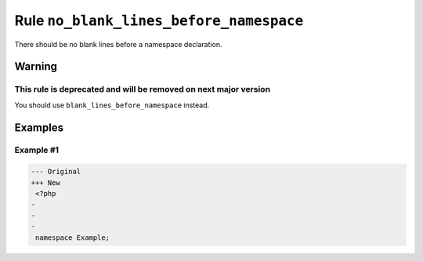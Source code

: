 ========================================
Rule ``no_blank_lines_before_namespace``
========================================

There should be no blank lines before a namespace declaration.

Warning
-------

This rule is deprecated and will be removed on next major version
~~~~~~~~~~~~~~~~~~~~~~~~~~~~~~~~~~~~~~~~~~~~~~~~~~~~~~~~~~~~~~~~~

You should use ``blank_lines_before_namespace`` instead.

Examples
--------

Example #1
~~~~~~~~~~

.. code-block:: diff

   --- Original
   +++ New
    <?php
   -
   -
   -
    namespace Example;
